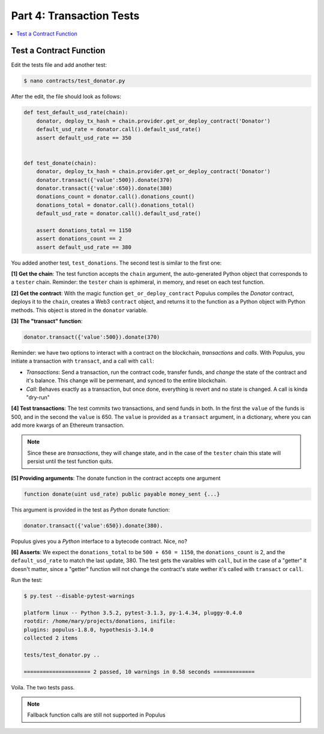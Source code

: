 Part 4: Transaction Tests
=========================

.. contents:: :local:

Test a Contract Function
------------------------

Edit the tests file and add another test:

.. code-block:: shell

    $ nano contracts/test_donator.py
    
After the edit, the file should look as follows:

.. code-block:: python


    def test_default_usd_rate(chain):
        donator, deploy_tx_hash = chain.provider.get_or_deploy_contract('Donator')
        default_usd_rate = donator.call().default_usd_rate()
        assert default_usd_rate == 350
        
        
    def test_donate(chain):    
        donator, deploy_tx_hash = chain.provider.get_or_deploy_contract('Donator')
        donator.transact({'value':500}).donate(370)
        donator.transact({'value':650}).donate(380)
        donations_count = donator.call().donations_count()
        donations_total = donator.call().donations_total()
        default_usd_rate = donator.call().default_usd_rate()
        
        assert donations_total == 1150
        assert donations_count == 2
        assert default_usd_rate == 380


You added another test, ``test_donations``. The second test is similar to the first one: 

**[1] Get the chain**: The test function accepts the ``chain`` argument, the auto-generated Python object that
corresponds to a ``tester`` chain. Reminder: the ``tester`` chain is ephimeral, in memory, and reset
on each test function.

**[2] Get the contract**: With the magic function ``get_or_deploy_contract`` Populus compiles the `Donator` contract,
deploys it to the ``chain``, creates a Web3 ``contract`` object, and returns it to the function as a Python
object with Python methods. This object is stored in the ``donator`` variable.

**[3] The "transact" function**:

.. code-block:: python

    donator.transact({'value':500}).donate(370)
    
Reminder: we have two options to interact with a contract on the blockchain, *transactions* and *calls*.
With Populus, you initiate a transaction with ``transact``, and a call with ``call``:

* *Transactions*: Send a transaction, run the contract code, transfer funds, and *change* the state of the contract and it's balance. This change will be permenant, and synced to the entire blockchain.

* *Call*: Behaves exactly as a transaction, but once done, everything is revert and no state is changed. A call is kinda "dry-run"


**[4] Test transactions**: The test commits two transactions, and send funds in both. In the first the ``value`` of the funds is 500,
and in the second the ``value`` is 650.
The ``value`` is provided as a ``transact`` argument, in a dictionary, where you can add more kwargs of an Ethereum 
transaction.


.. note:: 

    Since these are *transactions*, they will change state, and in the case of the ``tester`` chain this state will persist
    until the test function quits.


**[5] Providing arguments**: The donate function in the contract accepts one argument

.. code-block:: solidity

    function donate(uint usd_rate) public payable money_sent {...}
    
This argument is provided in the test as *Python* donate function:

.. code-block:: python

    donator.transact({'value':650}).donate(380).
    
Populus gives you a *Python* interface to a bytecode contract. Nice, no?

**[6] Asserts**: We expect the ``donations_total`` to be ``500 + 650 = 1150``, the ``donations_count`` is 2,
and the ``default_usd_rate`` to match the last update, 380. The test gets the varaibles with ``call``, but in the case
of a "getter" it doesn't matter, since a "getter" function will not change the contract's state wether it's called with ``transact`` or ``call``.

Run the test:

.. code-block:: bash

    $ py.test --disable-pytest-warnings
    
    platform linux -- Python 3.5.2, pytest-3.1.3, py-1.4.34, pluggy-0.4.0
    rootdir: /home/mary/projects/donations, inifile:
    plugins: populus-1.8.0, hypothesis-3.14.0
    collected 2 items 
    
    tests/test_donator.py ..
    
    ===================== 2 passed, 10 warnings in 0.58 seconds =============
        
Voila. The two tests pass.


.. note::

    Fallback function calls are still not supported in Populus














